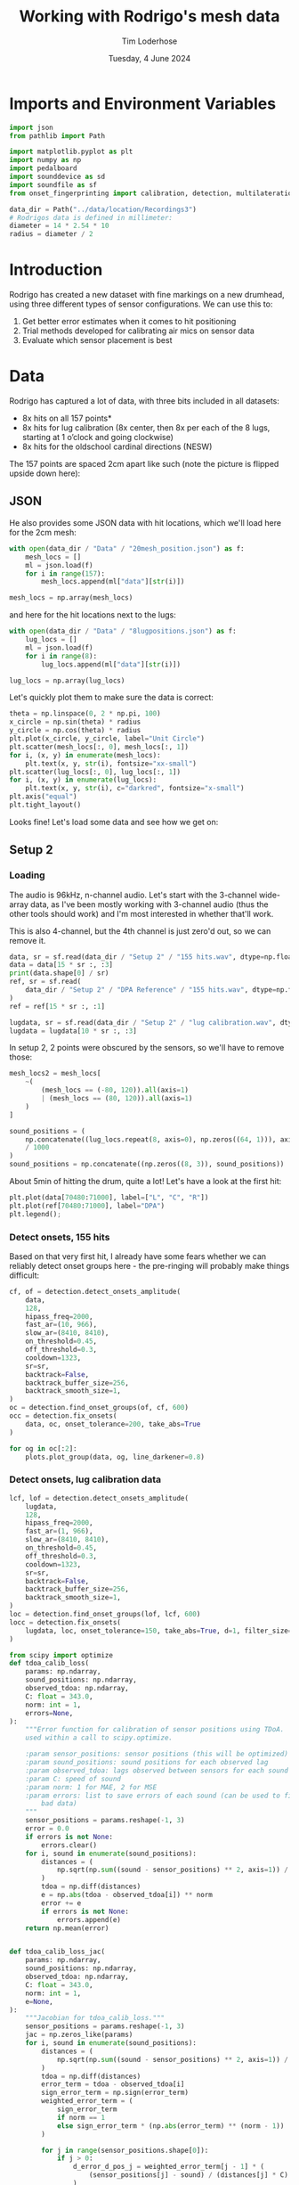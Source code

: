#+TITLE: Working with Rodrigo's mesh data
#+AUTHOR: Tim Loderhose
#+EMAIL: tim@loderhose.com
#+DATE: Tuesday, 4 June 2024
#+STARTUP: showall
#+PROPERTY: header-args :exports both :session mesh :kernel lm :cache no
:PROPERTIES:
OPTIONS: ^:nil
#+LATEX_COMPILER: xelatex
#+LATEX_CLASS: article
#+LATEX_CLASS_OPTIONS: [logo, color, author]
#+LATEX_HEADER: \insertauthor
#+LATEX_HEADER: \usepackage{minted}
#+LATEX_HEADER: \usepackage[left=0.75in,top=0.6in,right=0.75in,bottom=0.6in]{geometry}
:END:

* Imports and Environment Variables
:PROPERTIES:
:visibility: folded
:END:

#+name: imports
#+begin_src python
import json
from pathlib import Path

import matplotlib.pyplot as plt
import numpy as np
import pedalboard
import sounddevice as sd
import soundfile as sf
from onset_fingerprinting import calibration, detection, multilateration, plots
#+end_src

#+name: env
#+begin_src python
data_dir = Path("../data/location/Recordings3")
# Rodrigos data is defined in millimeter:
diameter = 14 * 2.54 * 10
radius = diameter / 2
#+end_src

* Introduction
Rodrigo has created a new dataset with fine markings on a new drumhead, using
three different types of sensor configurations. We can use this to:

1. Get better error estimates when it comes to hit positioning
2. Trial methods developed for calibrating air mics on sensor data
3. Evaluate which sensor placement is best

* Data
Rodrigo has captured a lot of data, with three bits included in all datasets:

- 8x hits on all 157 points*
- 8x hits for lug calibration (8x center, then 8x per each of the 8 lugs,
  starting at 1 o’clock and going clockwise)
- 8x hits for the oldschool cardinal directions (NESW)

The 157 points are spaced 2cm apart like such (note the picture is flipped
upside down here):
[[file:../data/location/Recordings3/Images/setup.jpg]]

** JSON
He also provides some JSON data with hit locations, which we'll load here for
the 2cm mesh:
#+begin_src python
with open(data_dir / "Data" / "20mesh_position.json") as f:
    mesh_locs = []
    ml = json.load(f)
    for i in range(157):
        mesh_locs.append(ml["data"][str(i)])

mesh_locs = np.array(mesh_locs)
        #+end_src

and here for the hit locations next to the lugs:
#+begin_src python
with open(data_dir / "Data" / "8lugpositions.json") as f:
    lug_locs = []
    ml = json.load(f)
    for i in range(8):
        lug_locs.append(ml["data"][str(i)])

lug_locs = np.array(lug_locs)
#+end_src

Let's quickly plot them to make sure the data is correct:
#+begin_src python
theta = np.linspace(0, 2 * np.pi, 100)
x_circle = np.sin(theta) * radius
y_circle = np.cos(theta) * radius
plt.plot(x_circle, y_circle, label="Unit Circle")
plt.scatter(mesh_locs[:, 0], mesh_locs[:, 1])
for i, (x, y) in enumerate(mesh_locs):
    plt.text(x, y, str(i), fontsize="xx-small")
plt.scatter(lug_locs[:, 0], lug_locs[:, 1])
for i, (x, y) in enumerate(lug_locs):
    plt.text(x, y, str(i), c="darkred", fontsize="x-small")
plt.axis("equal")
plt.tight_layout()
#+end_src

#+RESULTS:
[[./.ob-jupyter/de6788a2a0c656b04ad4465bd2858cb44e11b4b8.png]]


Looks fine! Let's load some data and see how we get on:

** Setup 2

*** Loading
The audio is 96kHz, n-channel audio. Let's start with the 3-channel wide-array
data, as I've been mostly working with 3-channel audio (thus the other tools
should work) and I'm most interested in whether that'll work.

This is also 4-channel, but the 4th channel is just zero'd out, so we can
remove it.
#+begin_src python
data, sr = sf.read(data_dir / "Setup 2" / "155 hits.wav", dtype=np.float32)
data = data[15 * sr :, :3]
print(data.shape[0] / sr)
ref, sr = sf.read(
    data_dir / "Setup 2" / "DPA Reference" / "155 hits.wav", dtype=np.float32
)
ref = ref[15 * sr :, :1]

lugdata, sr = sf.read(data_dir / "Setup 2" / "lug calibration.wav", dtype=np.float32)
lugdata = lugdata[10 * sr :, :3]
#+end_src

#+RESULTS:
: 304.3629375

In setup 2, 2 points were obscured by the sensors, so we'll have to remove those:
#+begin_src python
mesh_locs2 = mesh_locs[
    ~(
        (mesh_locs == (-80, 120)).all(axis=1)
        | (mesh_locs == (80, 120)).all(axis=1)
    )
]

sound_positions = (
    np.concatenate((lug_locs.repeat(8, axis=0), np.zeros((64, 1))), axis=1)
    / 1000
)
sound_positions = np.concatenate((np.zeros((8, 3)), sound_positions))
#+end_src

About 5min of hitting the drum, quite a lot!
Let's have a look at the first hit:
#+name: first_hit
#+begin_src python :file ./figures/dpa_vs_wide_sensors_hit1.png
plt.plot(data[70480:71000], label=["L", "C", "R"])
plt.plot(ref[70480:71000], label="DPA")
plt.legend();
#+end_src

#+RESULTS: first_hit
[[./figures/dpa_vs_wide_sensors_hit1.png]]


*** Detect onsets, 155 hits
Based on that very first hit, I already have some fears whether we can reliably
detect onset groups here - the pre-ringing will probably make things difficult:

#+begin_src python
cf, of = detection.detect_onsets_amplitude(
    data,
    128,
    hipass_freq=2000,
    fast_ar=(10, 966),
    slow_ar=(8410, 8410),
    on_threshold=0.45,
    off_threshold=0.3,
    cooldown=1323,
    sr=sr,
    backtrack=False,
    backtrack_buffer_size=256,
    backtrack_smooth_size=1,
)
oc = detection.find_onset_groups(of, cf, 600)
occ = detection.fix_onsets(
    data, oc, onset_tolerance=200, take_abs=True
)
#+end_src

#+begin_src python
for og in oc[:2]:
    plots.plot_group(data, og, line_darkener=0.8)
#+end_src

#+RESULTS:
:RESULTS:
[[./.ob-jupyter/114ec2e10569b299881125c6a37c917c6b85fa02.png]]
[[./.ob-jupyter/90c7fe47b3dbb911b8badafac64572a1043331da.png]]
:END:

*** Detect onsets, lug calibration data

#+begin_src python
lcf, lof = detection.detect_onsets_amplitude(
    lugdata,
    128,
    hipass_freq=2000,
    fast_ar=(1, 966),
    slow_ar=(8410, 8410),
    on_threshold=0.45,
    off_threshold=0.3,
    cooldown=1323,
    sr=sr,
    backtrack=False,
    backtrack_buffer_size=256,
    backtrack_smooth_size=1,
)
loc = detection.find_onset_groups(lof, lcf, 600)
locc = detection.fix_onsets(
    lugdata, loc, onset_tolerance=150, take_abs=True, d=1, filter_size=7
)
#+end_src

#+begin_src python
from scipy import optimize
def tdoa_calib_loss(
    params: np.ndarray,
    sound_positions: np.ndarray,
    observed_tdoa: np.ndarray,
    C: float = 343.0,
    norm: int = 1,
    errors=None,
):
    """Error function for calibration of sensor positions using TDoA.  To be
    used within a call to scipy.optimize.

    :param sensor_positions: sensor positions (this will be optimized)
    :param sound_positions: sound positions for each observed lag
    :param observed_tdoa: lags observed between sensors for each sound
    :param C: speed of sound
    :param norm: 1 for MAE, 2 for MSE
    :param errors: list to save errors of each sound (can be used to filter out
        bad data)
    """
    sensor_positions = params.reshape(-1, 3)
    error = 0.0
    if errors is not None:
        errors.clear()
    for i, sound in enumerate(sound_positions):
        distances = (
            np.sqrt(np.sum((sound - sensor_positions) ** 2, axis=1)) / C
        )
        tdoa = np.diff(distances)
        e = np.abs(tdoa - observed_tdoa[i]) ** norm
        error += e
        if errors is not None:
            errors.append(e)
    return np.mean(error)


def tdoa_calib_loss_jac(
    params: np.ndarray,
    sound_positions: np.ndarray,
    observed_tdoa: np.ndarray,
    C: float = 343.0,
    norm: int = 1,
    e=None,
):
    """Jacobian for tdoa_calib_loss."""
    sensor_positions = params.reshape(-1, 3)
    jac = np.zeros_like(params)
    for i, sound in enumerate(sound_positions):
        distances = (
            np.sqrt(np.sum((sound - sensor_positions) ** 2, axis=1)) / C
        )
        tdoa = np.diff(distances)
        error_term = tdoa - observed_tdoa[i]
        sign_error_term = np.sign(error_term)
        weighted_error_term = (
            sign_error_term
            if norm == 1
            else sign_error_term * (np.abs(error_term) ** (norm - 1))
        )

        for j in range(sensor_positions.shape[0]):
            if j > 0:
                d_error_d_pos_j = weighted_error_term[j - 1] * (
                    (sensor_positions[j] - sound) / (distances[j] * C)
                )
            if j < sensor_positions.shape[0] - 1:
                d_error_d_pos_j_minus_1 = -weighted_error_term[j] * (
                    (sensor_positions[j] - sound) / (distances[j] * C)
                )
                if j > 0:
                    d_error_d_pos_j += d_error_d_pos_j_minus_1
                else:
                    d_error_d_pos_j = d_error_d_pos_j_minus_1

            jac[j * 3 : (j + 1) * 3] += d_error_d_pos_j / len(sound_positions)

    return jac



def optimize_C(
    tdoa,
    norm=1,
    C_range=(336, 345),
    initial_C=343.0,
    filter_errors_above=3,
    sound_positions=None,
    initial_sensor_positions=None,
    bounds=None,
    **kwargs,
):
    errors = []
    result = optimize.minimize(
        tdoa_calib_loss,
        initial_sensor_positions.flatten(),
        args=(sound_positions, tdoa, initial_C, norm, errors),
        jac=tdoa_calib_loss_jac,
        method="TNC",
        bounds=bounds,
        options={"maxfun": 1000},
    )
    initial_sensor_positions = result.x
    errors1 = np.array(errors).sum(axis=1)
    plt.plot(errors1)
    med = np.median(errors1)
    good_idx = np.where(errors1 < filter_errors_above * med)[0]
    print(f"Removing {len(tdoa) - len(good_idx)} hits!")

    def objective(C):
        fun = optimize.minimize(
            tdoa_calib_loss,
            initial_sensor_positions,
            args=(sound_positions[good_idx], tdoa[good_idx], C, norm),
            jac=tdoa_calib_loss_jac,
            method="TNC",
            bounds=bounds,
            options={"maxfun": 1000},
        ).fun
        return fun

    res = optimize.minimize_scalar(objective, bounds=C_range, method="bounded")
    best_C = res.x
    final_result = optimize.minimize(
        tdoa_calib_loss,
        initial_sensor_positions,
        args=(sound_positions[good_idx], tdoa[good_idx], best_C, norm),
        jac=tdoa_calib_loss_jac,
        method="TNC",
        bounds=bounds,
        options={"maxfun": 1000},
    )
    return final_result.x.reshape(-1, 3), best_C
#+end_src

#+begin_src python
__file__ = (
    "/home/tim/projects/onset-fingerprinting/onset_fingerprinting/detection.py"
)
initial_sensor_positions = np.array(
    [[-0.055, 0.13, 0], [0, 0.14, 0], [0.055, 0.13, 0]]
)
bounds = [(None, None), (None, None), (0, 0)] * 3
sp2, c2 = optimize_C(
    np.diff(loc) / sr,
    norm=1,
    C_range=(60, 100),
    initial_C=80.0,
    filter_errors_above=2,
    sound_positions=sound_positions,
    initial_sensor_positions=initial_sensor_positions,
    bounds=bounds,
)
#+end_src

#+RESULTS:
:RESULTS:
: /home/tim/projects/onset-fingerprinting/onset_fingerprinting/calibration.py:79: RuntimeWarning: invalid value encountered in divide
:   (sensor_positions[j] - sound) / (distances[j] * C)
: Removing 0 hits!
# [goto error]
[[./.ob-jupyter/6a64d0995a61424a1b8e40434e808a030edf96f4.png]]
:END:


#+begin_src python
# Physical calibration uses standard diff, but RT and model needs to subtract
# first onset from following onsets
od = locc[:, :2] - locc[:, 2:]
model, errors = calibration.train_location_model(
    torch.tensor(od, dtype=torch.float32),
    torch.tensor(sound_positions, dtype=torch.float32),
    0.004,
    eps=1e-12,
    lossfun=F.l1_loss,
    activation=nn.SiLU,
    hidden_layers=[11],
    batch_norm=True,
    print_every=100,
    bias=True,
    debug=True,
)
sensor_positions_spherical = [
    multilateration.cartesian_to_spherical(*(x / 0.1778)) for x in sp2
]
sensor_positions_spherical = np.array(sensor_positions_spherical)
m = multilateration.Multilaterate3D(
    sensor_locations=sensor_positions_spherical,
    sr=sr,
    medium="drumhead",
    c=c2,
    #model=model,
)
coords = []
for o in locc:
    sortkey = o.argsort()
    for c, d in zip(sortkey, o[sortkey]):
        coord = m.locate(c, d)
        if coord is not None:
            coords.append(coord)

for i in range(0, 40, 2):
    coord = m.locate(2, 0)
    coord = m.locate(0, 200 + i)
    coord = m.locate(1, 200 + i)
    if coord is not None:
        coords.append(coord)

coords = np.array(coords)
ax = plots.polar_circle(coords, label=True)
#+end_src

#+RESULTS:
:RESULTS:
[[./.ob-jupyter/aa234ec6613a1012d82bbc8dfe2bab65f6a6d791.png]]
:END:


*** CNN WIP

#+begin_src python
def extract_windows(
    data: np.ndarray, onsets: np.ndarray, window_size: int, pre_samp: int = 32
) -> np.ndarray:
    """
    """
    n, c = data.shape
    k = onsets.shape[0]
    post_samp = window_size - pre_samp
    output = np.zeros((k, c, window_size), dtype=np.float32)

    for i, onset in enumerate(onsets):
        for j in range(c):
            first_onset = min(onset)
            start_index = max(0, first_onset - pre_samp)
            end_index = min(n, first_onset + post_samp)
            # Compute start and end positions in the output array for edges
            start_pos = pre_samp - (first_onset - start_index)
            end_pos = post_samp + (end_index - first_onset)
            output[i, j, start_pos:end_pos] = data[start_index:end_index, j]

    return output
#+end_src

Let's define a simple CNN to trial this.
#+begin_src python
class CNN(nn.Module):
    def __init__(
        self,
        window_size: int,
        output_size: int,
        channels: int = 3,
        conv_layers_config: list[dict] = None,
        dropout_rate: float = 0.5,
        groups=1,
    ) -> None:
        """
        A flexible CNN architecture for audio processing tasks.

        :param window_size: The size of the 1D audio window for each sensor.
        :param output_size: The dimensionality of the output (e.g., 2D
            coordinates).
        :param channels: Number of input channels (sensors).
        :param conv_layers_config: List of dictionaries defining each
            convolutional layer configuration.
        :param dropout_rate: Dropout rate applied after all convolutional
            layers.
        """
        super(CNN, self).__init__()

        if conv_layers_config is None:
            conv_layers_config = [
                {
                    "out_channels": 16,
                    "kernel_size": 3,
                    "stride": 1,
                    "padding": 1,
                    "dilation": 1,
                },
                {
                    "out_channels": 32,
                    "kernel_size": 3,
                    "stride": 1,
                    "padding": 1,
                    "dilation": 1,
                },
                {
                    "out_channels": 64,
                    "kernel_size": 3,
                    "stride": 1,
                    "padding": 1,
                    "dilation": 1,
                },
            ]

        self.conv_layers = nn.Sequential()

        current_channels = channels
        # Input size to the first layer
        conv_output_size = window_size
        for idx, config in enumerate(conv_layers_config):
            self.conv_layers.add_module(
                f"conv{idx+1}",
                nn.Conv1d(
                    in_channels=current_channels,
                    out_channels=config["out_channels"],
                    kernel_size=config["kernel_size"],
                    stride=config["stride"],
                    padding=config["padding"],
                    dilation=config["dilation"],
                    groups=groups,
                ),
            )
            self.conv_layers.add_module(f"relu{idx+1}", nn.ReLU())
            self.conv_layers.add_module(
                f"bn{idx+1}", nn.BatchNorm1d(config["out_channels"])
            )
            self.conv_layers.add_module(
                f"pool{idx+1}", nn.MaxPool1d(kernel_size=2, stride=2)
            )

            # Compute the output size after convolution
            effective_kernel_size = (config["kernel_size"] - 1) * config[
                "dilation"
            ] + 1
            conv_output_size = (
                conv_output_size
                + 2 * config["padding"]
                - effective_kernel_size
            ) // config["stride"] + 1

            # Calculate the output size after pooling
            conv_output_size = (conv_output_size - 2) // 2 + 1

            current_channels = config["out_channels"]

        self.dropout = nn.Dropout(dropout_rate)
        self.fc = nn.Linear(current_channels * conv_output_size, output_size)

    def forward(self, x: torch.Tensor) -> torch.Tensor:
        x = self.conv_layers(x)
        x = torch.flatten(x, start_dim=1)
        x = self.dropout(x)
        x = self.fc(x)
        return x
#+end_src

#+begin_src python
num_epochs = 3000
lr = 0.01
print_every = 100
patience = 10000
w = 320

n = 6
out_channels = [12] * n
#out_channels = [9, 12, 15, 33, 9]
kernel_sizes = [5] * n
strides = [1] * n
dilations = [1] * n
conv_layers_config = [
    {
        "out_channels": oc,
        "kernel_size": k,
        "stride": s,
        "padding": 1,
        "dilation": d,
    }
    for oc, k, s, d in zip(out_channels, kernel_sizes, strides, dilations)
]

model = CNN(w, 2, 3, conv_layers_config, dropout_rate=0.33, groups=1)

errors = []
soundpos = torch.tensor(sound_positions, dtype=torch.float32)[:, :2]

test = torch.tensor(extract_windows(data, oc, w))
optimizer = optim.NAdam([{"params": model.parameters(), "lr": lr}])
scheduler = torch.optim.lr_scheduler.CosineAnnealingLR(optimizer, num_epochs)
errors.clear()
last_loss = torch.inf
counter = 0
best_model = model
for epoch in range(num_epochs):
    optimizer.zero_grad(set_to_none=True)
    inputs = torch.tensor(
        extract_windows(lugdata, loc, w, np.random.randint(0, 32))
    )
    pos = model(inputs)
    error = F.l1_loss(pos, soundpos)
    #error = F.mse_loss(pos, soundpos)
    errors.append(error.detach().numpy())
    loss = error.mean()
    # Crude early stopping on own training loss
    if loss < last_loss - 1e-4:
        last_loss = loss
        best_model = model
        counter = 0 if counter == 0 else counter - 1
    elif counter < patience:
        counter += 1
    else:
        break

    loss.backward()
    optimizer.step()
    scheduler.step()
    if epoch % print_every == 0:
        print(f"Epoch {epoch}, Loss {loss.item()}")
print(f"Epoch {epoch}, Loss {loss.item()}")
print(pos[:10], "\n", sound_positions[:10])
#+end_src

#+RESULTS:
#+begin_example
Epoch 0, Loss 0.6421986818313599
Epoch 100, Loss 0.04302139952778816
Epoch 200, Loss 0.03030324913561344
Epoch 300, Loss 0.02755330316722393
Epoch 400, Loss 0.017304416745901108
Epoch 500, Loss 0.018467701971530914
Epoch 600, Loss 0.016493473201990128
Epoch 700, Loss 0.015422817319631577
Epoch 800, Loss 0.014681264758110046
Epoch 900, Loss 0.015129142440855503
Epoch 1000, Loss 0.013480890542268753
Epoch 1100, Loss 0.01655290275812149
Epoch 1200, Loss 0.016225971281528473
Epoch 1300, Loss 0.012498494237661362
Epoch 1400, Loss 0.013755387626588345
Epoch 1500, Loss 0.01266628596931696
Epoch 1600, Loss 0.014016479253768921
Epoch 1700, Loss 0.014348762109875679
Epoch 1800, Loss 0.0131307952105999
Epoch 1900, Loss 0.013966158032417297
Epoch 2000, Loss 0.01403858233243227
Epoch 2100, Loss 0.012475545518100262
Epoch 2200, Loss 0.011694434098899364
Epoch 2300, Loss 0.012990402057766914
Epoch 2400, Loss 0.01375761441886425
Epoch 2500, Loss 0.011447313241660595
Epoch 2600, Loss 0.013487029820680618
Epoch 2700, Loss 0.01033258531242609
Epoch 2800, Loss 0.014055690728127956
Epoch 2900, Loss 0.010417627170681953
Epoch 2999, Loss 0.011726667173206806
tensor([[ 1.2533e-03,  2.4433e-03],
        [-2.9517e-03, -2.8301e-04],
        [ 2.5684e-04, -2.6747e-03],
        [-2.8122e-03,  7.3225e-03],
        [ 8.2061e-04,  8.4579e-03],
        [-1.3199e-03, -1.1057e-03],
        [-1.5687e-04, -1.5168e-03],
        [ 1.4211e-04,  8.2639e-04],
        [ 5.1320e-02,  1.5935e-01],
        [ 5.5815e-02,  1.6316e-01]], grad_fn=<SliceBackward0>) 
 [[0.    0.    0.   ]
 [0.    0.    0.   ]
 [0.    0.    0.   ]
 [0.    0.    0.   ]
 [0.    0.    0.   ]
 [0.    0.    0.   ]
 [0.    0.    0.   ]
 [0.    0.    0.   ]
 [0.054 0.132 0.   ]
 [0.054 0.132 0.   ]]
#+end_example


MAE:
0.008
0.007:
out_channels = [3, 6, 9, 12, 15]
kernel_sizes = [5] * n
no dilation, groups=3

kernel_size and lr have interplay

#+begin_src python
best_model.eval()
plots.plot_3d_scene(
    radius / 1000,
    radius / 1000,
    torch.cat(
        (best_model(inputs).detach(), torch.zeros((len(inputs), 1))), dim=1
    ).numpy(),
    figsize=(4, 4),
)
plots.plot_3d_scene(
    radius / 1000,
    radius / 1000,
    torch.cat(
        (best_model(test).detach(), torch.zeros((len(test), 1))), dim=1
    ).numpy()[[0,1,2,3,4,5,6,7,8] + list(range(1230, 1238))],
    figsize=(4, 4),
)
#+end_src

*** Match onsets with mesh locations
In theory, if we were able to detect 155 * 8 = 1240 hits exactly, we might just
index into the =mesh_locs= array - however, it's likely that there's some
mistakes in between.
I think the least-work-required effort might involve looking at the path of the
hits, and resetting the number when we detect a longer break between onsets.

Then there will still be small errors, which we can simply filter out as those
will have larger errors on some model than the others.


* Notes

** Differences in air mic and sensors
As seen in [[first_hit][first_hit]], the air mic has a sharp transient significantly before
the sensors get it - the first hit is relatively far away, but this is still
significant. In this example, there's a 2ms delay before the 

#+begin_src python :file ./figures/widearray_onsets_wref.png
plot_group(
    np.concatenate((data, ref), axis=1),
    oc[0],
    line_darkener=0.8,
    title="Detected onsets with DPA reference",
    channel_labels=["L", "C", "R", "DPA"]
);
#+end_src

#+RESULTS:
[[./figures/widearray_onsets_wref.png]]
